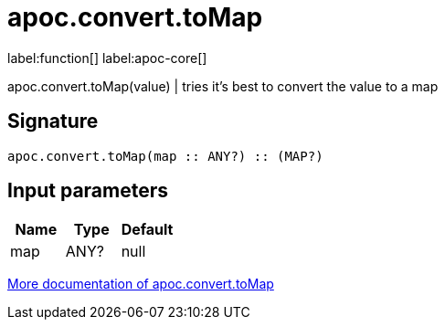 ////
This file is generated by DocsTest, so don't change it!
////

= apoc.convert.toMap
:description: This section contains reference documentation for the apoc.convert.toMap function.

label:function[] label:apoc-core[]

[.emphasis]
apoc.convert.toMap(value) | tries it's best to convert the value to a map

== Signature

[source]
----
apoc.convert.toMap(map :: ANY?) :: (MAP?)
----

== Input parameters
[.procedures, opts=header]
|===
| Name | Type | Default 
|map|ANY?|null
|===

xref::data-structures/conversion-functions.adoc[More documentation of apoc.convert.toMap,role=more information]

